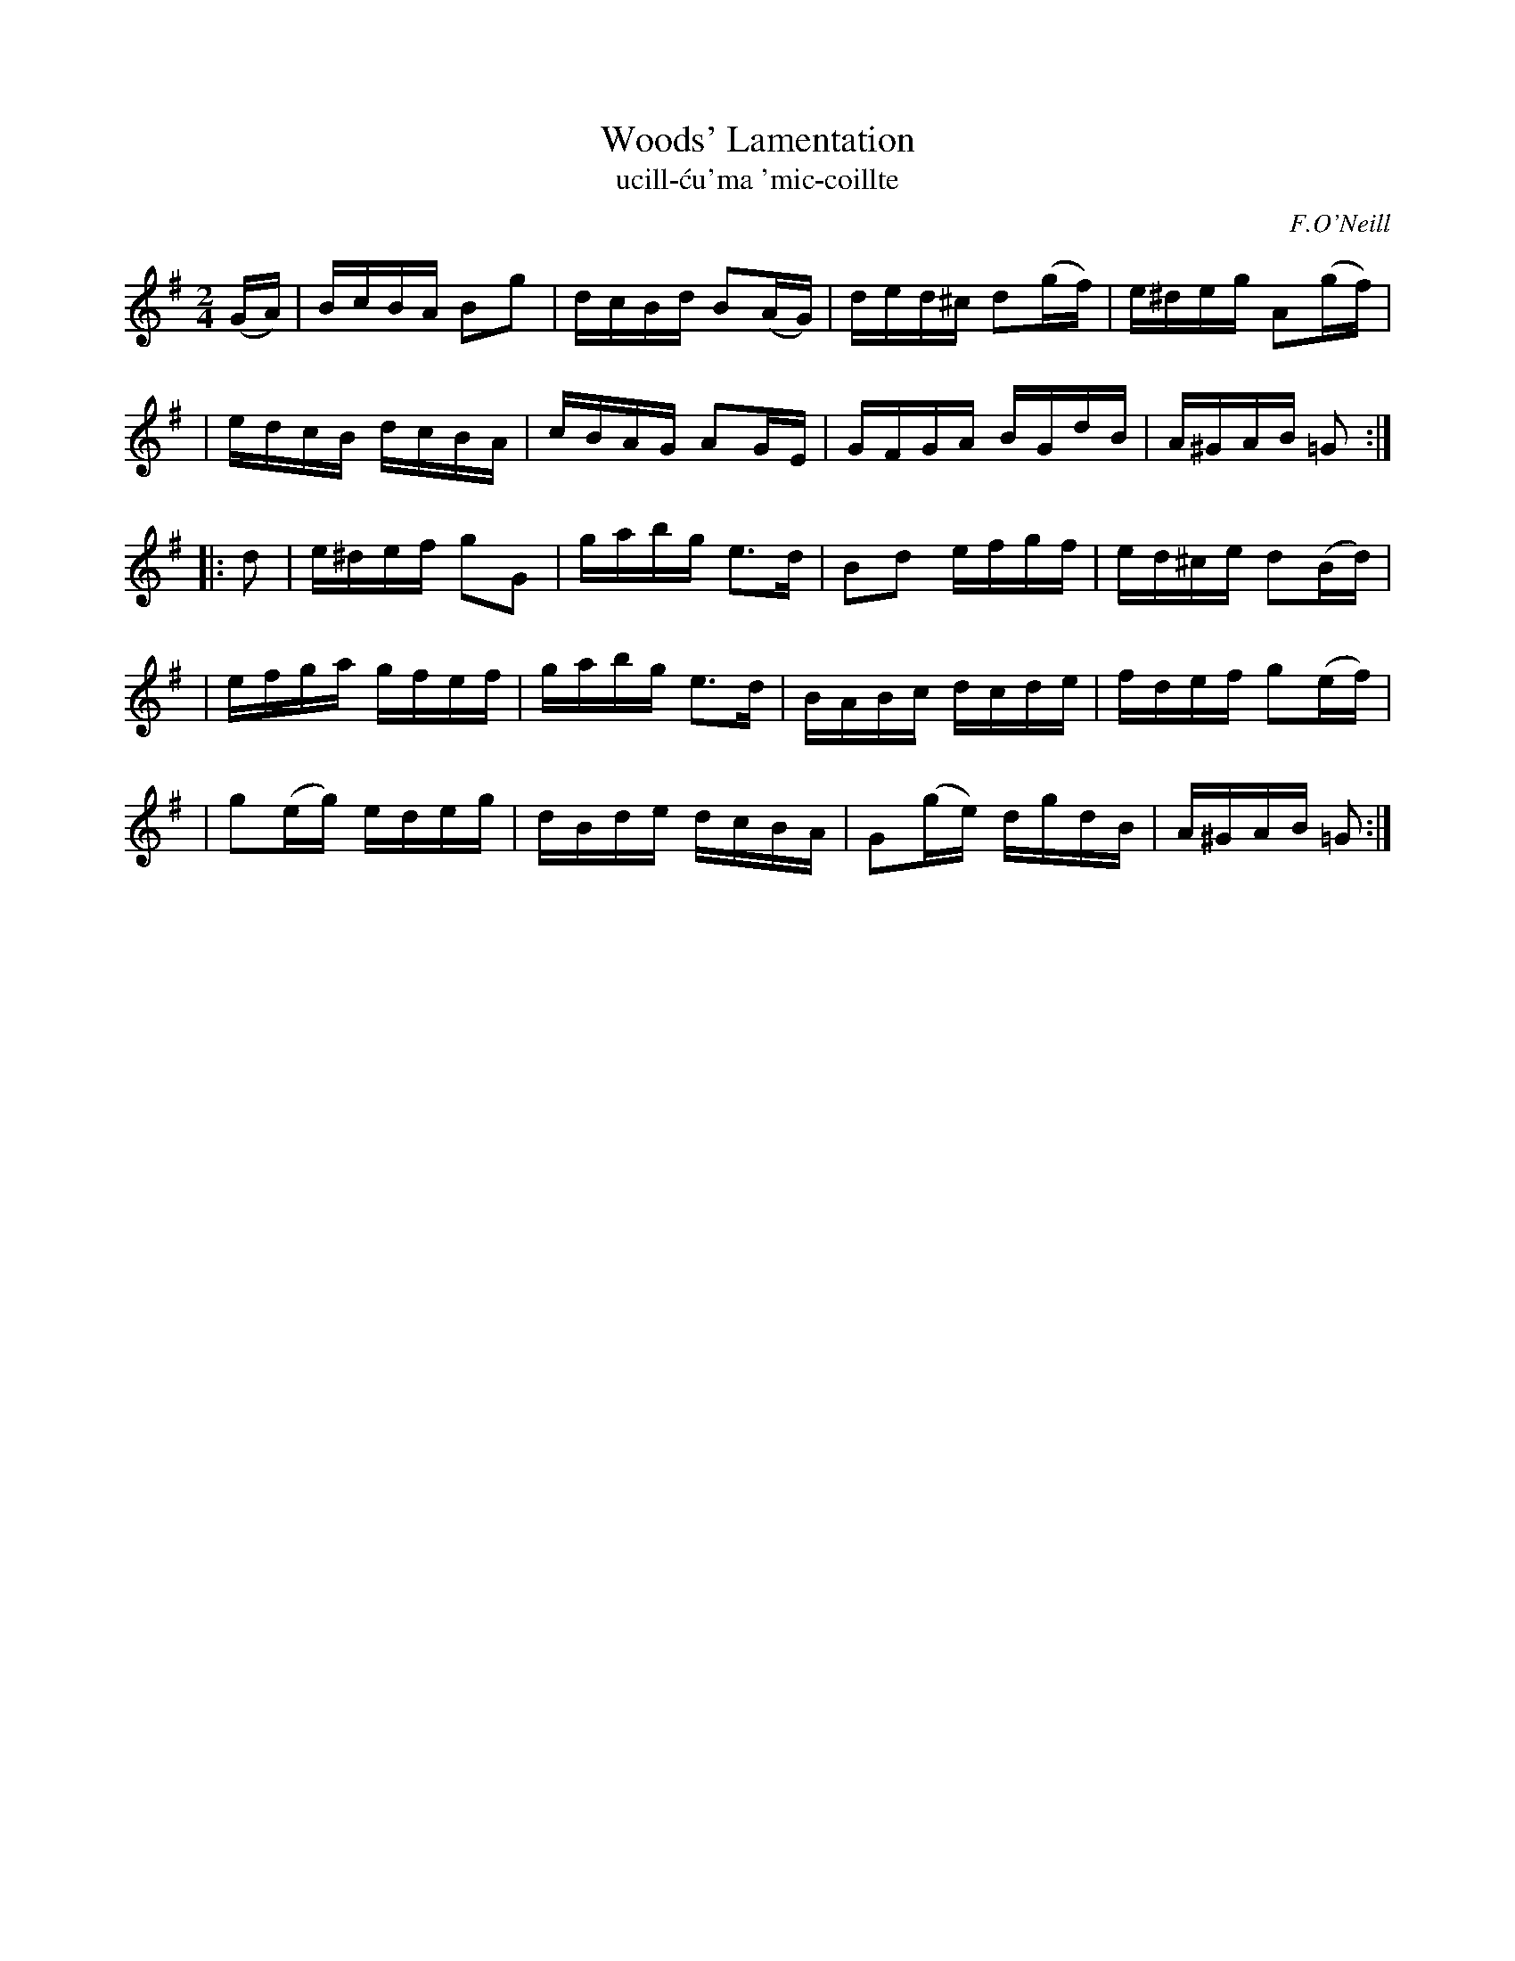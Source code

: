 X: 1786
T: Woods' Lamentation
T: ucill-\'cu\'ma \'mic-coillte
R: lament, hornpipe, "long dance"
%S: s:5 b:20(4+4+4+4+4)
S: 1786 O'Neill's Music of Ireland
B: O'Neill's 1850 #1786
O: F.O'Neill
Z: Robert Thorpe (thorpe@skep.com)
Z: ABCMUS 1.0
M: 2/4
L: 1/16
K: G
(GA) \
| BcBA B2g2 | dcBd B2(AG) | ded^c d2(gf) | e^deg A2(gf) |
| edcB dcBA | cBAG A2GE   | GFGA  BGdB   | A^GAB =G2   :|
|: d2 \
| e^def  g2G2 | gabg e3d  | B2d2   efgf | ed^ce d2(Bd) |
| efga   gfef | gabg e3d  | BABc   dcde | fdef  g2(ef) |
| g2(eg) edeg | dBde dcBA | G2(ge) dgdB | A^GAB =G2   :|
